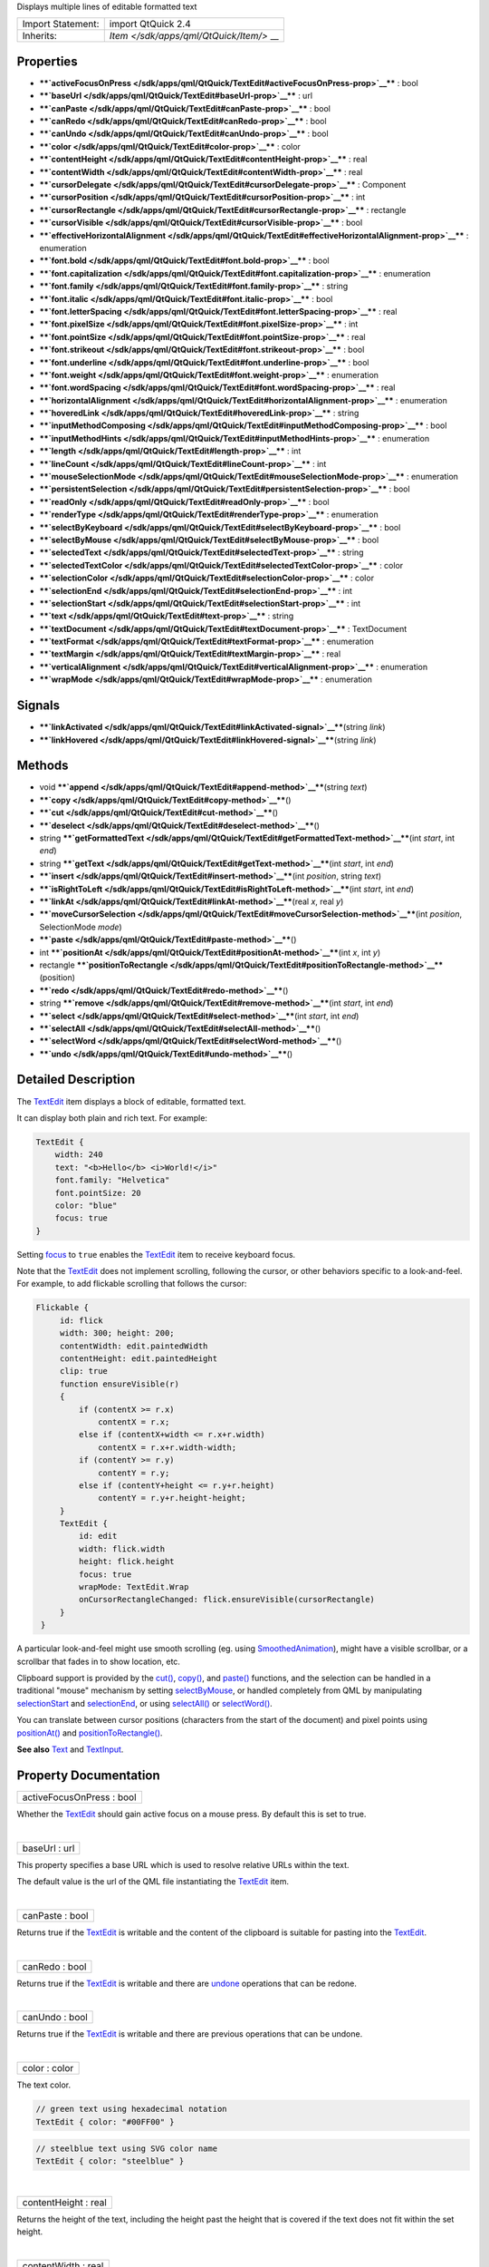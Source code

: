 Displays multiple lines of editable formatted text

+--------------------------------------+--------------------------------------+
| Import Statement:                    | import QtQuick 2.4                   |
+--------------------------------------+--------------------------------------+
| Inherits:                            | `Item </sdk/apps/qml/QtQuick/Item/>` |
|                                      | __                                   |
+--------------------------------------+--------------------------------------+

Properties
----------

-  ****`activeFocusOnPress </sdk/apps/qml/QtQuick/TextEdit#activeFocusOnPress-prop>`__****
   : bool
-  ****`baseUrl </sdk/apps/qml/QtQuick/TextEdit#baseUrl-prop>`__**** :
   url
-  ****`canPaste </sdk/apps/qml/QtQuick/TextEdit#canPaste-prop>`__**** :
   bool
-  ****`canRedo </sdk/apps/qml/QtQuick/TextEdit#canRedo-prop>`__**** :
   bool
-  ****`canUndo </sdk/apps/qml/QtQuick/TextEdit#canUndo-prop>`__**** :
   bool
-  ****`color </sdk/apps/qml/QtQuick/TextEdit#color-prop>`__**** : color
-  ****`contentHeight </sdk/apps/qml/QtQuick/TextEdit#contentHeight-prop>`__****
   : real
-  ****`contentWidth </sdk/apps/qml/QtQuick/TextEdit#contentWidth-prop>`__****
   : real
-  ****`cursorDelegate </sdk/apps/qml/QtQuick/TextEdit#cursorDelegate-prop>`__****
   : Component
-  ****`cursorPosition </sdk/apps/qml/QtQuick/TextEdit#cursorPosition-prop>`__****
   : int
-  ****`cursorRectangle </sdk/apps/qml/QtQuick/TextEdit#cursorRectangle-prop>`__****
   : rectangle
-  ****`cursorVisible </sdk/apps/qml/QtQuick/TextEdit#cursorVisible-prop>`__****
   : bool
-  ****`effectiveHorizontalAlignment </sdk/apps/qml/QtQuick/TextEdit#effectiveHorizontalAlignment-prop>`__****
   : enumeration
-  ****`font.bold </sdk/apps/qml/QtQuick/TextEdit#font.bold-prop>`__****
   : bool
-  ****`font.capitalization </sdk/apps/qml/QtQuick/TextEdit#font.capitalization-prop>`__****
   : enumeration
-  ****`font.family </sdk/apps/qml/QtQuick/TextEdit#font.family-prop>`__****
   : string
-  ****`font.italic </sdk/apps/qml/QtQuick/TextEdit#font.italic-prop>`__****
   : bool
-  ****`font.letterSpacing </sdk/apps/qml/QtQuick/TextEdit#font.letterSpacing-prop>`__****
   : real
-  ****`font.pixelSize </sdk/apps/qml/QtQuick/TextEdit#font.pixelSize-prop>`__****
   : int
-  ****`font.pointSize </sdk/apps/qml/QtQuick/TextEdit#font.pointSize-prop>`__****
   : real
-  ****`font.strikeout </sdk/apps/qml/QtQuick/TextEdit#font.strikeout-prop>`__****
   : bool
-  ****`font.underline </sdk/apps/qml/QtQuick/TextEdit#font.underline-prop>`__****
   : bool
-  ****`font.weight </sdk/apps/qml/QtQuick/TextEdit#font.weight-prop>`__****
   : enumeration
-  ****`font.wordSpacing </sdk/apps/qml/QtQuick/TextEdit#font.wordSpacing-prop>`__****
   : real
-  ****`horizontalAlignment </sdk/apps/qml/QtQuick/TextEdit#horizontalAlignment-prop>`__****
   : enumeration
-  ****`hoveredLink </sdk/apps/qml/QtQuick/TextEdit#hoveredLink-prop>`__****
   : string
-  ****`inputMethodComposing </sdk/apps/qml/QtQuick/TextEdit#inputMethodComposing-prop>`__****
   : bool
-  ****`inputMethodHints </sdk/apps/qml/QtQuick/TextEdit#inputMethodHints-prop>`__****
   : enumeration
-  ****`length </sdk/apps/qml/QtQuick/TextEdit#length-prop>`__**** : int
-  ****`lineCount </sdk/apps/qml/QtQuick/TextEdit#lineCount-prop>`__****
   : int
-  ****`mouseSelectionMode </sdk/apps/qml/QtQuick/TextEdit#mouseSelectionMode-prop>`__****
   : enumeration
-  ****`persistentSelection </sdk/apps/qml/QtQuick/TextEdit#persistentSelection-prop>`__****
   : bool
-  ****`readOnly </sdk/apps/qml/QtQuick/TextEdit#readOnly-prop>`__**** :
   bool
-  ****`renderType </sdk/apps/qml/QtQuick/TextEdit#renderType-prop>`__****
   : enumeration
-  ****`selectByKeyboard </sdk/apps/qml/QtQuick/TextEdit#selectByKeyboard-prop>`__****
   : bool
-  ****`selectByMouse </sdk/apps/qml/QtQuick/TextEdit#selectByMouse-prop>`__****
   : bool
-  ****`selectedText </sdk/apps/qml/QtQuick/TextEdit#selectedText-prop>`__****
   : string
-  ****`selectedTextColor </sdk/apps/qml/QtQuick/TextEdit#selectedTextColor-prop>`__****
   : color
-  ****`selectionColor </sdk/apps/qml/QtQuick/TextEdit#selectionColor-prop>`__****
   : color
-  ****`selectionEnd </sdk/apps/qml/QtQuick/TextEdit#selectionEnd-prop>`__****
   : int
-  ****`selectionStart </sdk/apps/qml/QtQuick/TextEdit#selectionStart-prop>`__****
   : int
-  ****`text </sdk/apps/qml/QtQuick/TextEdit#text-prop>`__**** : string
-  ****`textDocument </sdk/apps/qml/QtQuick/TextEdit#textDocument-prop>`__****
   : TextDocument
-  ****`textFormat </sdk/apps/qml/QtQuick/TextEdit#textFormat-prop>`__****
   : enumeration
-  ****`textMargin </sdk/apps/qml/QtQuick/TextEdit#textMargin-prop>`__****
   : real
-  ****`verticalAlignment </sdk/apps/qml/QtQuick/TextEdit#verticalAlignment-prop>`__****
   : enumeration
-  ****`wrapMode </sdk/apps/qml/QtQuick/TextEdit#wrapMode-prop>`__**** :
   enumeration

Signals
-------

-  ****`linkActivated </sdk/apps/qml/QtQuick/TextEdit#linkActivated-signal>`__****\ (string
   *link*)
-  ****`linkHovered </sdk/apps/qml/QtQuick/TextEdit#linkHovered-signal>`__****\ (string
   *link*)

Methods
-------

-  void
   ****`append </sdk/apps/qml/QtQuick/TextEdit#append-method>`__****\ (string
   *text*)
-  ****`copy </sdk/apps/qml/QtQuick/TextEdit#copy-method>`__****\ ()
-  ****`cut </sdk/apps/qml/QtQuick/TextEdit#cut-method>`__****\ ()
-  ****`deselect </sdk/apps/qml/QtQuick/TextEdit#deselect-method>`__****\ ()
-  string
   ****`getFormattedText </sdk/apps/qml/QtQuick/TextEdit#getFormattedText-method>`__****\ (int
   *start*, int *end*)
-  string
   ****`getText </sdk/apps/qml/QtQuick/TextEdit#getText-method>`__****\ (int
   *start*, int *end*)
-  ****`insert </sdk/apps/qml/QtQuick/TextEdit#insert-method>`__****\ (int
   *position*, string *text*)
-  ****`isRightToLeft </sdk/apps/qml/QtQuick/TextEdit#isRightToLeft-method>`__****\ (int
   *start*, int *end*)
-  ****`linkAt </sdk/apps/qml/QtQuick/TextEdit#linkAt-method>`__****\ (real
   *x*, real *y*)
-  ****`moveCursorSelection </sdk/apps/qml/QtQuick/TextEdit#moveCursorSelection-method>`__****\ (int
   *position*, SelectionMode *mode*)
-  ****`paste </sdk/apps/qml/QtQuick/TextEdit#paste-method>`__****\ ()
-  int
   ****`positionAt </sdk/apps/qml/QtQuick/TextEdit#positionAt-method>`__****\ (int
   *x*, int *y*)
-  rectangle
   ****`positionToRectangle </sdk/apps/qml/QtQuick/TextEdit#positionToRectangle-method>`__****\ (position)
-  ****`redo </sdk/apps/qml/QtQuick/TextEdit#redo-method>`__****\ ()
-  string
   ****`remove </sdk/apps/qml/QtQuick/TextEdit#remove-method>`__****\ (int
   *start*, int *end*)
-  ****`select </sdk/apps/qml/QtQuick/TextEdit#select-method>`__****\ (int
   *start*, int *end*)
-  ****`selectAll </sdk/apps/qml/QtQuick/TextEdit#selectAll-method>`__****\ ()
-  ****`selectWord </sdk/apps/qml/QtQuick/TextEdit#selectWord-method>`__****\ ()
-  ****`undo </sdk/apps/qml/QtQuick/TextEdit#undo-method>`__****\ ()

Detailed Description
--------------------

The `TextEdit </sdk/apps/qml/QtQuick/TextEdit/>`__ item displays a block
of editable, formatted text.

It can display both plain and rich text. For example:

.. code:: qml

    TextEdit {
        width: 240
        text: "<b>Hello</b> <i>World!</i>"
        font.family: "Helvetica"
        font.pointSize: 20
        color: "blue"
        focus: true
    }

|image0|

Setting `focus </sdk/apps/qml/QtQuick/Item#focus-prop>`__ to ``true``
enables the `TextEdit </sdk/apps/qml/QtQuick/TextEdit/>`__ item to
receive keyboard focus.

Note that the `TextEdit </sdk/apps/qml/QtQuick/TextEdit/>`__ does not
implement scrolling, following the cursor, or other behaviors specific
to a look-and-feel. For example, to add flickable scrolling that follows
the cursor:

.. code:: qml

    Flickable {
         id: flick
         width: 300; height: 200;
         contentWidth: edit.paintedWidth
         contentHeight: edit.paintedHeight
         clip: true
         function ensureVisible(r)
         {
             if (contentX >= r.x)
                 contentX = r.x;
             else if (contentX+width <= r.x+r.width)
                 contentX = r.x+r.width-width;
             if (contentY >= r.y)
                 contentY = r.y;
             else if (contentY+height <= r.y+r.height)
                 contentY = r.y+r.height-height;
         }
         TextEdit {
             id: edit
             width: flick.width
             height: flick.height
             focus: true
             wrapMode: TextEdit.Wrap
             onCursorRectangleChanged: flick.ensureVisible(cursorRectangle)
         }
     }

A particular look-and-feel might use smooth scrolling (eg. using
`SmoothedAnimation </sdk/apps/qml/QtQuick/SmoothedAnimation/>`__), might
have a visible scrollbar, or a scrollbar that fades in to show location,
etc.

Clipboard support is provided by the
`cut() </sdk/apps/qml/QtQuick/TextEdit#cut-method>`__,
`copy() </sdk/apps/qml/QtQuick/TextEdit#copy-method>`__, and
`paste() </sdk/apps/qml/QtQuick/TextEdit#paste-method>`__ functions, and
the selection can be handled in a traditional "mouse" mechanism by
setting
`selectByMouse </sdk/apps/qml/QtQuick/TextEdit#selectByMouse-prop>`__,
or handled completely from QML by manipulating
`selectionStart </sdk/apps/qml/QtQuick/TextEdit#selectionStart-prop>`__
and `selectionEnd </sdk/apps/qml/QtQuick/TextEdit#selectionEnd-prop>`__,
or using
`selectAll() </sdk/apps/qml/QtQuick/TextEdit#selectAll-method>`__ or
`selectWord() </sdk/apps/qml/QtQuick/TextEdit#selectWord-method>`__.

You can translate between cursor positions (characters from the start of
the document) and pixel points using
`positionAt() </sdk/apps/qml/QtQuick/TextEdit#positionAt-method>`__ and
`positionToRectangle() </sdk/apps/qml/QtQuick/TextEdit#positionToRectangle-method>`__.

**See also** `Text </sdk/apps/qml/QtQuick/qtquick-releasenotes#text>`__
and `TextInput </sdk/apps/qml/QtQuick/TextInput/>`__.

Property Documentation
----------------------

+--------------------------------------------------------------------------+
|        \ activeFocusOnPress : bool                                       |
+--------------------------------------------------------------------------+

Whether the `TextEdit </sdk/apps/qml/QtQuick/TextEdit/>`__ should gain
active focus on a mouse press. By default this is set to true.

| 

+--------------------------------------------------------------------------+
|        \ baseUrl : url                                                   |
+--------------------------------------------------------------------------+

This property specifies a base URL which is used to resolve relative
URLs within the text.

The default value is the url of the QML file instantiating the
`TextEdit </sdk/apps/qml/QtQuick/TextEdit/>`__ item.

| 

+--------------------------------------------------------------------------+
|        \ canPaste : bool                                                 |
+--------------------------------------------------------------------------+

Returns true if the `TextEdit </sdk/apps/qml/QtQuick/TextEdit/>`__ is
writable and the content of the clipboard is suitable for pasting into
the `TextEdit </sdk/apps/qml/QtQuick/TextEdit/>`__.

| 

+--------------------------------------------------------------------------+
|        \ canRedo : bool                                                  |
+--------------------------------------------------------------------------+

Returns true if the `TextEdit </sdk/apps/qml/QtQuick/TextEdit/>`__ is
writable and there are
`undone </sdk/apps/qml/QtQuick/TextEdit#undo-method>`__ operations that
can be redone.

| 

+--------------------------------------------------------------------------+
|        \ canUndo : bool                                                  |
+--------------------------------------------------------------------------+

Returns true if the `TextEdit </sdk/apps/qml/QtQuick/TextEdit/>`__ is
writable and there are previous operations that can be undone.

| 

+--------------------------------------------------------------------------+
|        \ color : color                                                   |
+--------------------------------------------------------------------------+

The text color.

.. code:: qml

    // green text using hexadecimal notation
    TextEdit { color: "#00FF00" }

.. code:: qml

    // steelblue text using SVG color name
    TextEdit { color: "steelblue" }

| 

+--------------------------------------------------------------------------+
|        \ contentHeight : real                                            |
+--------------------------------------------------------------------------+

Returns the height of the text, including the height past the height
that is covered if the text does not fit within the set height.

| 

+--------------------------------------------------------------------------+
|        \ contentWidth : real                                             |
+--------------------------------------------------------------------------+

Returns the width of the text, including the width past the width which
is covered due to insufficient wrapping if
`wrapMode </sdk/apps/qml/QtQuick/TextEdit#wrapMode-prop>`__ is set.

| 

+--------------------------------------------------------------------------+
|        \ cursorDelegate : Component                                      |
+--------------------------------------------------------------------------+

The delegate for the cursor in the
`TextEdit </sdk/apps/qml/QtQuick/TextEdit/>`__.

If you set a cursorDelegate for a
`TextEdit </sdk/apps/qml/QtQuick/TextEdit/>`__, this delegate will be
used for drawing the cursor instead of the standard cursor. An instance
of the delegate will be created and managed by the text edit when a
cursor is needed, and the x and y properties of delegate instance will
be set so as to be one pixel before the top left of the current
character.

Note that the root item of the delegate component must be a QQuickItem
or QQuickItem derived item.

| 

+--------------------------------------------------------------------------+
|        \ cursorPosition : int                                            |
+--------------------------------------------------------------------------+

The position of the cursor in the
`TextEdit </sdk/apps/qml/QtQuick/TextEdit/>`__.

| 

+--------------------------------------------------------------------------+
|        \ cursorRectangle : rectangle                                     |
+--------------------------------------------------------------------------+

The rectangle where the standard text cursor is rendered within the text
edit. Read-only.

The position and height of a custom
`cursorDelegate </sdk/apps/qml/QtQuick/TextEdit#cursorDelegate-prop>`__
are updated to follow the cursorRectangle automatically when it changes.
The width of the delegate is unaffected by changes in the cursor
rectangle.

| 

+--------------------------------------------------------------------------+
|        \ cursorVisible : bool                                            |
+--------------------------------------------------------------------------+

If true the text edit shows a cursor.

This property is set and unset when the text edit gets active focus, but
it can also be set directly (useful, for example, if a KeyProxy might
forward keys to it).

| 

+--------------------------------------------------------------------------+
|        \ effectiveHorizontalAlignment : enumeration                      |
+--------------------------------------------------------------------------+

Sets the horizontal and vertical alignment of the text within the
`TextEdit </sdk/apps/qml/QtQuick/TextEdit/>`__ item's width and height.
By default, the text alignment follows the natural alignment of the
text, for example text that is read from left to right will be aligned
to the left.

Valid values for ``horizontalAlignment`` are:

-  `TextEdit </sdk/apps/qml/QtQuick/TextEdit/>`__.AlignLeft (default)
-  `TextEdit </sdk/apps/qml/QtQuick/TextEdit/>`__.AlignRight
-  `TextEdit </sdk/apps/qml/QtQuick/TextEdit/>`__.AlignHCenter
-  `TextEdit </sdk/apps/qml/QtQuick/TextEdit/>`__.AlignJustify

Valid values for ``verticalAlignment`` are:

-  `TextEdit </sdk/apps/qml/QtQuick/TextEdit/>`__.AlignTop (default)
-  `TextEdit </sdk/apps/qml/QtQuick/TextEdit/>`__.AlignBottom
-  `TextEdit </sdk/apps/qml/QtQuick/TextEdit/>`__.AlignVCenter

When using the attached property
`LayoutMirroring::enabled </sdk/apps/qml/QtQuick/LayoutMirroring#enabled-prop>`__
to mirror application layouts, the horizontal alignment of text will
also be mirrored. However, the property ``horizontalAlignment`` will
remain unchanged. To query the effective horizontal alignment of
`TextEdit </sdk/apps/qml/QtQuick/TextEdit/>`__, use the read-only
property ``effectiveHorizontalAlignment``.

| 

+--------------------------------------------------------------------------+
|        \ font.bold : bool                                                |
+--------------------------------------------------------------------------+

Sets whether the font weight is bold.

| 

+--------------------------------------------------------------------------+
|        \ font.capitalization : enumeration                               |
+--------------------------------------------------------------------------+

Sets the capitalization for the text.

-  Font.MixedCase - This is the normal text rendering option where no
   capitalization change is applied.
-  Font.AllUppercase - This alters the text to be rendered in all
   uppercase type.
-  Font.AllLowercase - This alters the text to be rendered in all
   lowercase type.
-  Font.SmallCaps - This alters the text to be rendered in small-caps
   type.
-  Font.Capitalize - This alters the text to be rendered with the first
   character of each word as an uppercase character.

.. code:: qml

    TextEdit { text: "Hello"; font.capitalization: Font.AllLowercase }

| 

+--------------------------------------------------------------------------+
|        \ font.family : string                                            |
+--------------------------------------------------------------------------+

Sets the family name of the font.

The family name is case insensitive and may optionally include a foundry
name, e.g. "Helvetica [Cronyx]". If the family is available from more
than one foundry and the foundry isn't specified, an arbitrary foundry
is chosen. If the family isn't available a family will be set using the
font matching algorithm.

| 

+--------------------------------------------------------------------------+
|        \ font.italic : bool                                              |
+--------------------------------------------------------------------------+

Sets whether the font has an italic style.

| 

+--------------------------------------------------------------------------+
|        \ font.letterSpacing : real                                       |
+--------------------------------------------------------------------------+

Sets the letter spacing for the font.

Letter spacing changes the default spacing between individual letters in
the font. A positive value increases the letter spacing by the
corresponding pixels; a negative value decreases the spacing.

| 

+--------------------------------------------------------------------------+
|        \ font.pixelSize : int                                            |
+--------------------------------------------------------------------------+

Sets the font size in pixels.

Using this function makes the font device dependent. Use
`TextEdit::font.pointSize </sdk/apps/qml/QtQuick/TextEdit#font.pointSize-prop>`__
to set the size of the font in a device independent manner.

| 

+--------------------------------------------------------------------------+
|        \ font.pointSize : real                                           |
+--------------------------------------------------------------------------+

Sets the font size in points. The point size must be greater than zero.

| 

+--------------------------------------------------------------------------+
|        \ font.strikeout : bool                                           |
+--------------------------------------------------------------------------+

Sets whether the font has a strikeout style.

| 

+--------------------------------------------------------------------------+
|        \ font.underline : bool                                           |
+--------------------------------------------------------------------------+

Sets whether the text is underlined.

| 

+--------------------------------------------------------------------------+
|        \ font.weight : enumeration                                       |
+--------------------------------------------------------------------------+

Sets the font's weight.

The weight can be one of:

-  Font.Light
-  Font.Normal - the default
-  Font.DemiBold
-  Font.Bold
-  Font.Black

.. code:: qml

    TextEdit { text: "Hello"; font.weight: Font.DemiBold }

| 

+--------------------------------------------------------------------------+
|        \ font.wordSpacing : real                                         |
+--------------------------------------------------------------------------+

Sets the word spacing for the font.

Word spacing changes the default spacing between individual words. A
positive value increases the word spacing by a corresponding amount of
pixels, while a negative value decreases the inter-word spacing
accordingly.

| 

+--------------------------------------------------------------------------+
|        \ horizontalAlignment : enumeration                               |
+--------------------------------------------------------------------------+

Sets the horizontal and vertical alignment of the text within the
`TextEdit </sdk/apps/qml/QtQuick/TextEdit/>`__ item's width and height.
By default, the text alignment follows the natural alignment of the
text, for example text that is read from left to right will be aligned
to the left.

Valid values for ``horizontalAlignment`` are:

-  `TextEdit </sdk/apps/qml/QtQuick/TextEdit/>`__.AlignLeft (default)
-  `TextEdit </sdk/apps/qml/QtQuick/TextEdit/>`__.AlignRight
-  `TextEdit </sdk/apps/qml/QtQuick/TextEdit/>`__.AlignHCenter
-  `TextEdit </sdk/apps/qml/QtQuick/TextEdit/>`__.AlignJustify

Valid values for ``verticalAlignment`` are:

-  `TextEdit </sdk/apps/qml/QtQuick/TextEdit/>`__.AlignTop (default)
-  `TextEdit </sdk/apps/qml/QtQuick/TextEdit/>`__.AlignBottom
-  `TextEdit </sdk/apps/qml/QtQuick/TextEdit/>`__.AlignVCenter

When using the attached property
`LayoutMirroring::enabled </sdk/apps/qml/QtQuick/LayoutMirroring#enabled-prop>`__
to mirror application layouts, the horizontal alignment of text will
also be mirrored. However, the property ``horizontalAlignment`` will
remain unchanged. To query the effective horizontal alignment of
`TextEdit </sdk/apps/qml/QtQuick/TextEdit/>`__, use the read-only
property ``effectiveHorizontalAlignment``.

| 

+--------------------------------------------------------------------------+
|        \ hoveredLink : string                                            |
+--------------------------------------------------------------------------+

This property contains the link string when the user hovers a link
embedded in the text. The link must be in rich text or HTML format and
the link string provides access to the particular link.

This QML property was introduced in Qt 5.2.

**See also**
`linkHovered </sdk/apps/qml/QtQuick/TextEdit#linkHovered-signal>`__ and
`linkAt() </sdk/apps/qml/QtQuick/TextEdit#linkAt-method>`__.

| 

+--------------------------------------------------------------------------+
|        \ inputMethodComposing : bool                                     |
+--------------------------------------------------------------------------+

This property holds whether the
`TextEdit </sdk/apps/qml/QtQuick/TextEdit/>`__ has partial text input
from an input method.

While it is composing an input method may rely on mouse or key events
from the `TextEdit </sdk/apps/qml/QtQuick/TextEdit/>`__ to edit or
commit the partial text. This property can be used to determine when to
disable events handlers that may interfere with the correct operation of
an input method.

| 

+--------------------------------------------------------------------------+
|        \ inputMethodHints : enumeration                                  |
+--------------------------------------------------------------------------+

Provides hints to the input method about the expected content of the
text edit and how it should operate.

The value is a bit-wise combination of flags or Qt.ImhNone if no hints
are set.

Flags that alter behaviour are:

-  Qt.ImhHiddenText - Characters should be hidden, as is typically used
   when entering passwords.
-  Qt.ImhSensitiveData - Typed text should not be stored by the active
   input method in any persistent storage like predictive user
   dictionary.
-  Qt.ImhNoAutoUppercase - The input method should not try to
   automatically switch to upper case when a sentence ends.
-  Qt.ImhPreferNumbers - Numbers are preferred (but not required).
-  Qt.ImhPreferUppercase - Upper case letters are preferred (but not
   required).
-  Qt.ImhPreferLowercase - Lower case letters are preferred (but not
   required).
-  Qt.ImhNoPredictiveText - Do not use predictive text (i.e. dictionary
   lookup) while typing.
-  Qt.ImhDate - The text editor functions as a date field.
-  Qt.ImhTime - The text editor functions as a time field.

Flags that restrict input (exclusive flags) are:

-  Qt.ImhDigitsOnly - Only digits are allowed.
-  Qt.ImhFormattedNumbersOnly - Only number input is allowed. This
   includes decimal point and minus sign.
-  Qt.ImhUppercaseOnly - Only upper case letter input is allowed.
-  Qt.ImhLowercaseOnly - Only lower case letter input is allowed.
-  Qt.ImhDialableCharactersOnly - Only characters suitable for phone
   dialing are allowed.
-  Qt.ImhEmailCharactersOnly - Only characters suitable for email
   addresses are allowed.
-  Qt.ImhUrlCharactersOnly - Only characters suitable for URLs are
   allowed.

Masks:

-  Qt.ImhExclusiveInputMask - This mask yields nonzero if any of the
   exclusive flags are used.

| 

+--------------------------------------------------------------------------+
|        \ length : int                                                    |
+--------------------------------------------------------------------------+

Returns the total number of plain text characters in the
`TextEdit </sdk/apps/qml/QtQuick/TextEdit/>`__ item.

As this number doesn't include any formatting markup it may not be the
same as the length of the string returned by the
`text </sdk/apps/qml/QtQuick/qtquick-releasenotes#text>`__ property.

This property can be faster than querying the length the
`text </sdk/apps/qml/QtQuick/qtquick-releasenotes#text>`__ property as
it doesn't require any copying or conversion of the
`TextEdit </sdk/apps/qml/QtQuick/TextEdit/>`__'s internal string data.

| 

+--------------------------------------------------------------------------+
|        \ lineCount : int                                                 |
+--------------------------------------------------------------------------+

Returns the total number of lines in the textEdit item.

| 

+--------------------------------------------------------------------------+
|        \ mouseSelectionMode : enumeration                                |
+--------------------------------------------------------------------------+

Specifies how text should be selected using a mouse.

-  `TextEdit </sdk/apps/qml/QtQuick/TextEdit/>`__.SelectCharacters - The
   selection is updated with individual characters. (Default)
-  `TextEdit </sdk/apps/qml/QtQuick/TextEdit/>`__.SelectWords - The
   selection is updated with whole words.

This property only applies when
`selectByMouse </sdk/apps/qml/QtQuick/TextEdit#selectByMouse-prop>`__ is
true.

| 

+--------------------------------------------------------------------------+
|        \ persistentSelection : bool                                      |
+--------------------------------------------------------------------------+

Whether the `TextEdit </sdk/apps/qml/QtQuick/TextEdit/>`__ should keep
the selection visible when it loses active focus to another item in the
scene. By default this is set to false.

| 

+--------------------------------------------------------------------------+
|        \ readOnly : bool                                                 |
+--------------------------------------------------------------------------+

Whether the user can interact with the
`TextEdit </sdk/apps/qml/QtQuick/TextEdit/>`__ item. If this property is
set to true the text cannot be edited by user interaction.

By default this property is false.

| 

+--------------------------------------------------------------------------+
|        \ renderType : enumeration                                        |
+--------------------------------------------------------------------------+

Override the default rendering type for this component.

Supported render types are:

-  Text.QtRendering - the default
-  Text.NativeRendering

Select Text.NativeRendering if you prefer text to look native on the
target platform and do not require advanced features such as
transformation of the text. Using such features in combination with the
NativeRendering render type will lend poor and sometimes pixelated
results.

| 

+--------------------------------------------------------------------------+
|        \ selectByKeyboard : bool                                         |
+--------------------------------------------------------------------------+

Defaults to true when the editor is editable, and false when read-only.

If true, the user can use the keyboard to select text even if the editor
is read-only. If false, the user cannot use the keyboard to select text
even if the editor is editable.

This QML property was introduced in Qt 5.1.

**See also**
`readOnly </sdk/apps/qml/QtQuick/TextEdit#readOnly-prop>`__.

| 

+--------------------------------------------------------------------------+
|        \ selectByMouse : bool                                            |
+--------------------------------------------------------------------------+

Defaults to false.

If true, the user can use the mouse to select text in some
platform-specific way. Note that for some platforms this may not be an
appropriate interaction (eg. may conflict with how the text needs to
behave inside a Flickable.

| 

+--------------------------------------------------------------------------+
|        \ selectedText : string                                           |
+--------------------------------------------------------------------------+

This read-only property provides the text currently selected in the text
edit.

It is equivalent to the following snippet, but is faster and easier to
use.

.. code:: cpp

    //myTextEdit is the id of the TextEdit
    myTextEdit.text.toString().substring(myTextEdit.selectionStart,
            myTextEdit.selectionEnd);

| 

+--------------------------------------------------------------------------+
|        \ selectedTextColor : color                                       |
+--------------------------------------------------------------------------+

The selected text color, used in selections.

| 

+--------------------------------------------------------------------------+
|        \ selectionColor : color                                          |
+--------------------------------------------------------------------------+

The text highlight color, used behind selections.

| 

+--------------------------------------------------------------------------+
|        \ selectionEnd : int                                              |
+--------------------------------------------------------------------------+

The cursor position after the last character in the current selection.

This property is read-only. To change the selection, use
select(start,end),
`selectAll() </sdk/apps/qml/QtQuick/TextEdit#selectAll-method>`__, or
`selectWord() </sdk/apps/qml/QtQuick/TextEdit#selectWord-method>`__.

**See also**
`selectionStart </sdk/apps/qml/QtQuick/TextEdit#selectionStart-prop>`__,
`cursorPosition </sdk/apps/qml/QtQuick/TextEdit#cursorPosition-prop>`__,
and `selectedText </sdk/apps/qml/QtQuick/TextEdit#selectedText-prop>`__.

| 

+--------------------------------------------------------------------------+
|        \ selectionStart : int                                            |
+--------------------------------------------------------------------------+

The cursor position before the first character in the current selection.

This property is read-only. To change the selection, use
select(start,end),
`selectAll() </sdk/apps/qml/QtQuick/TextEdit#selectAll-method>`__, or
`selectWord() </sdk/apps/qml/QtQuick/TextEdit#selectWord-method>`__.

**See also**
`selectionEnd </sdk/apps/qml/QtQuick/TextEdit#selectionEnd-prop>`__,
`cursorPosition </sdk/apps/qml/QtQuick/TextEdit#cursorPosition-prop>`__,
and `selectedText </sdk/apps/qml/QtQuick/TextEdit#selectedText-prop>`__.

| 

+--------------------------------------------------------------------------+
|        \ text : string                                                   |
+--------------------------------------------------------------------------+

The text to display. If the text format is AutoText the text edit will
automatically determine whether the text should be treated as rich text.
This determination is made using Qt::mightBeRichText().

The text-property is mostly suitable for setting the initial content and
handling modifications to relatively small text content. The
`append() </sdk/apps/qml/QtQuick/TextEdit#append-method>`__,
`insert() </sdk/apps/qml/QtQuick/TextEdit#insert-method>`__ and
`remove() </sdk/apps/qml/QtQuick/TextEdit#remove-method>`__ methods
provide more fine-grained control and remarkably better performance for
modifying especially large rich text content.

| 

+--------------------------------------------------------------------------+
|        \ textDocument : TextDocument                                     |
+--------------------------------------------------------------------------+

Returns the QQuickTextDocument of this TextEdit. It can be used to
implement syntax highlighting using QSyntaxHighlighter.

This QML property was introduced in Qt 5.1.

**See also** QQuickTextDocument.

| 

+--------------------------------------------------------------------------+
|        \ textFormat : enumeration                                        |
+--------------------------------------------------------------------------+

The way the text property should be displayed.

-  `TextEdit </sdk/apps/qml/QtQuick/TextEdit/>`__.AutoText
-  `TextEdit </sdk/apps/qml/QtQuick/TextEdit/>`__.PlainText
-  `TextEdit </sdk/apps/qml/QtQuick/TextEdit/>`__.RichText

The default is `TextEdit </sdk/apps/qml/QtQuick/TextEdit/>`__.PlainText.
If the text format is
`TextEdit </sdk/apps/qml/QtQuick/TextEdit/>`__.AutoText the text edit
will automatically determine whether the text should be treated as rich
text. This determination is made using Qt::mightBeRichText().

+--------------------------------------+--------------------------------------+
| .. code:: qml                        | |image1|                             |
|                                      |                                      |
|     Column {                         |                                      |
|         TextEdit {                   |                                      |
|             font.pointSize: 24       |                                      |
|             text: "<b>Hello</b> <i>W |                                      |
| orld!</i>"                           |                                      |
|         }                            |                                      |
|         TextEdit {                   |                                      |
|             font.pointSize: 24       |                                      |
|             textFormat: TextEdit.Ric |                                      |
| hText                                |                                      |
|             text: "<b>Hello</b> <i>W |                                      |
| orld!</i>"                           |                                      |
|         }                            |                                      |
|         TextEdit {                   |                                      |
|             font.pointSize: 24       |                                      |
|             textFormat: TextEdit.Pla |                                      |
| inText                               |                                      |
|             text: "<b>Hello</b> <i>W |                                      |
| orld!</i>"                           |                                      |
|         }                            |                                      |
|     }                                |                                      |
+--------------------------------------+--------------------------------------+

| 

+--------------------------------------------------------------------------+
|        \ textMargin : real                                               |
+--------------------------------------------------------------------------+

The margin, in pixels, around the text in the
`TextEdit </sdk/apps/qml/QtQuick/TextEdit/>`__.

| 

+--------------------------------------------------------------------------+
|        \ verticalAlignment : enumeration                                 |
+--------------------------------------------------------------------------+

Sets the horizontal and vertical alignment of the text within the
`TextEdit </sdk/apps/qml/QtQuick/TextEdit/>`__ item's width and height.
By default, the text alignment follows the natural alignment of the
text, for example text that is read from left to right will be aligned
to the left.

Valid values for ``horizontalAlignment`` are:

-  `TextEdit </sdk/apps/qml/QtQuick/TextEdit/>`__.AlignLeft (default)
-  `TextEdit </sdk/apps/qml/QtQuick/TextEdit/>`__.AlignRight
-  `TextEdit </sdk/apps/qml/QtQuick/TextEdit/>`__.AlignHCenter
-  `TextEdit </sdk/apps/qml/QtQuick/TextEdit/>`__.AlignJustify

Valid values for ``verticalAlignment`` are:

-  `TextEdit </sdk/apps/qml/QtQuick/TextEdit/>`__.AlignTop (default)
-  `TextEdit </sdk/apps/qml/QtQuick/TextEdit/>`__.AlignBottom
-  `TextEdit </sdk/apps/qml/QtQuick/TextEdit/>`__.AlignVCenter

When using the attached property
`LayoutMirroring::enabled </sdk/apps/qml/QtQuick/LayoutMirroring#enabled-prop>`__
to mirror application layouts, the horizontal alignment of text will
also be mirrored. However, the property ``horizontalAlignment`` will
remain unchanged. To query the effective horizontal alignment of
`TextEdit </sdk/apps/qml/QtQuick/TextEdit/>`__, use the read-only
property ``effectiveHorizontalAlignment``.

| 

+--------------------------------------------------------------------------+
|        \ wrapMode : enumeration                                          |
+--------------------------------------------------------------------------+

Set this property to wrap the text to the
`TextEdit </sdk/apps/qml/QtQuick/TextEdit/>`__ item's width. The text
will only wrap if an explicit width has been set.

-  `TextEdit </sdk/apps/qml/QtQuick/TextEdit/>`__.NoWrap - no wrapping
   will be performed. If the text contains insufficient newlines, then
   implicitWidth will exceed a set width.
-  `TextEdit </sdk/apps/qml/QtQuick/TextEdit/>`__.WordWrap - wrapping is
   done on word boundaries only. If a word is too long, implicitWidth
   will exceed a set width.
-  `TextEdit </sdk/apps/qml/QtQuick/TextEdit/>`__.WrapAnywhere -
   wrapping is done at any point on a line, even if it occurs in the
   middle of a word.
-  `TextEdit </sdk/apps/qml/QtQuick/TextEdit/>`__.Wrap - if possible,
   wrapping occurs at a word boundary; otherwise it will occur at the
   appropriate point on the line, even in the middle of a word.

The default is `TextEdit </sdk/apps/qml/QtQuick/TextEdit/>`__.NoWrap. If
you set a width, consider using
`TextEdit </sdk/apps/qml/QtQuick/TextEdit/>`__.Wrap.

| 

Signal Documentation
--------------------

+--------------------------------------------------------------------------+
|        \ linkActivated(string *link*)                                    |
+--------------------------------------------------------------------------+

This signal is emitted when the user clicks on a link embedded in the
text. The link must be in rich text or HTML format and the *link* string
provides access to the particular link.

The corresponding handler is ``onLinkActivated``.

| 

+--------------------------------------------------------------------------+
|        \ linkHovered(string *link*)                                      |
+--------------------------------------------------------------------------+

This signal is emitted when the user hovers a link embedded in the text.
The link must be in rich text or HTML format and the *link* string
provides access to the particular link.

The corresponding handler is ``onLinkHovered``.

This QML signal was introduced in Qt 5.2.

**See also**
`hoveredLink </sdk/apps/qml/QtQuick/TextEdit#hoveredLink-prop>`__ and
`linkAt() </sdk/apps/qml/QtQuick/TextEdit#linkAt-method>`__.

| 

Method Documentation
--------------------

+--------------------------------------------------------------------------+
|        \ void append(string *text*)                                      |
+--------------------------------------------------------------------------+

Appends a new paragraph with *text* to the end of the
`TextEdit </sdk/apps/qml/QtQuick/TextEdit/>`__.

In order to append without inserting a new paragraph, call
``myTextEdit.insert(myTextEdit.length, text)`` instead.

This QML method was introduced in Qt 5.2.

| 

+--------------------------------------------------------------------------+
|        \ copy()                                                          |
+--------------------------------------------------------------------------+

Copies the currently selected text to the system clipboard.

| 

+--------------------------------------------------------------------------+
|        \ cut()                                                           |
+--------------------------------------------------------------------------+

Moves the currently selected text to the system clipboard.

| 

+--------------------------------------------------------------------------+
|        \ deselect()                                                      |
+--------------------------------------------------------------------------+

Removes active text selection.

| 

+--------------------------------------------------------------------------+
|        \ string getFormattedText(int *start*, int *end*)                 |
+--------------------------------------------------------------------------+

Returns the section of text that is between the *start* and *end*
positions.

The returned text will be formatted according the
`textFormat </sdk/apps/qml/QtQuick/TextEdit#textFormat-prop>`__
property.

| 

+--------------------------------------------------------------------------+
|        \ string getText(int *start*, int *end*)                          |
+--------------------------------------------------------------------------+

Returns the section of text that is between the *start* and *end*
positions.

The returned text does not include any rich text formatting.

| 

+--------------------------------------------------------------------------+
|        \ insert(int *position*, string *text*)                           |
+--------------------------------------------------------------------------+

Inserts *text* into the `TextEdit </sdk/apps/qml/QtQuick/TextEdit/>`__
at position.

| 

+--------------------------------------------------------------------------+
|        \ isRightToLeft(int *start*, int *end*)                           |
+--------------------------------------------------------------------------+

Returns true if the natural reading direction of the editor text found
between positions *start* and *end* is right to left.

| 

+--------------------------------------------------------------------------+
|        \ linkAt(real *x*, real *y*)                                      |
+--------------------------------------------------------------------------+

Returns the link string at point *x*, *y* in content coordinates, or an
empty string if no link exists at that point.

This QML method was introduced in Qt 5.3.

**See also**
`hoveredLink </sdk/apps/qml/QtQuick/TextEdit#hoveredLink-prop>`__.

| 

+--------------------------------------------------------------------------+
|        \ moveCursorSelection(int *position*, SelectionMode *mode* =      |
| TextEdit.SelectCharacters)                                               |
+--------------------------------------------------------------------------+

Moves the cursor to *position* and updates the selection according to
the optional *mode* parameter. (To only move the cursor, set the
`cursorPosition </sdk/apps/qml/QtQuick/TextEdit#cursorPosition-prop>`__
property.)

When this method is called it additionally sets either the
`selectionStart </sdk/apps/qml/QtQuick/TextEdit#selectionStart-prop>`__
or the
`selectionEnd </sdk/apps/qml/QtQuick/TextEdit#selectionEnd-prop>`__
(whichever was at the previous cursor position) to the specified
position. This allows you to easily extend and contract the selected
text range.

The selection mode specifies whether the selection is updated on a per
character or a per word basis. If not specified the selection mode will
default to
`TextEdit </sdk/apps/qml/QtQuick/TextEdit/>`__.SelectCharacters.

-  `TextEdit </sdk/apps/qml/QtQuick/TextEdit/>`__.SelectCharacters -
   Sets either the
   `selectionStart </sdk/apps/qml/QtQuick/TextEdit#selectionStart-prop>`__
   or
   `selectionEnd </sdk/apps/qml/QtQuick/TextEdit#selectionEnd-prop>`__
   (whichever was at the previous cursor position) to the specified
   position.
-  `TextEdit </sdk/apps/qml/QtQuick/TextEdit/>`__.SelectWords - Sets the
   `selectionStart </sdk/apps/qml/QtQuick/TextEdit#selectionStart-prop>`__
   and
   `selectionEnd </sdk/apps/qml/QtQuick/TextEdit#selectionEnd-prop>`__
   to include all words between the specified position and the previous
   cursor position. Words partially in the range are included.

For example, take this sequence of calls:

.. code:: cpp

    cursorPosition = 5
    moveCursorSelection(9, TextEdit.SelectCharacters)
    moveCursorSelection(7, TextEdit.SelectCharacters)

This moves the cursor to position 5, extend the selection end from 5 to
9 and then retract the selection end from 9 to 7, leaving the text from
position 5 to 7 selected (the 6th and 7th characters).

The same sequence with
`TextEdit </sdk/apps/qml/QtQuick/TextEdit/>`__.SelectWords will extend
the selection start to a word boundary before or on position 5 and
extend the selection end to a word boundary on or past position 9.

| 

+--------------------------------------------------------------------------+
|        \ paste()                                                         |
+--------------------------------------------------------------------------+

Replaces the currently selected text by the contents of the system
clipboard.

| 

+--------------------------------------------------------------------------+
|        \ int positionAt(int *x*, int *y*)                                |
+--------------------------------------------------------------------------+

Returns the text position closest to pixel position (*x*, *y*).

Position 0 is before the first character, position 1 is after the first
character but before the second, and so on until position
`text </sdk/apps/qml/QtQuick/qtquick-releasenotes#text>`__.length, which
is after all characters.

| 

+--------------------------------------------------------------------------+
|        \ rectangle positionToRectangle(position)                         |
+--------------------------------------------------------------------------+

Returns the rectangle at the given *position* in the text. The x, y, and
height properties correspond to the cursor that would describe that
position.

| 

+--------------------------------------------------------------------------+
|        \ redo()                                                          |
+--------------------------------------------------------------------------+

Redoes the last operation if redo is
`available </sdk/apps/qml/QtQuick/TextEdit#canRedo-prop>`__.

| 

+--------------------------------------------------------------------------+
|        \ string remove(int *start*, int *end*)                           |
+--------------------------------------------------------------------------+

Removes the section of text that is between the *start* and *end*
positions from the `TextEdit </sdk/apps/qml/QtQuick/TextEdit/>`__.

| 

+--------------------------------------------------------------------------+
|        \ select(int *start*, int *end*)                                  |
+--------------------------------------------------------------------------+

Causes the text from *start* to *end* to be selected.

If either start or end is out of range, the selection is not changed.

After calling this,
`selectionStart </sdk/apps/qml/QtQuick/TextEdit#selectionStart-prop>`__
will become the lesser and
`selectionEnd </sdk/apps/qml/QtQuick/TextEdit#selectionEnd-prop>`__ will
become the greater (regardless of the order passed to this method).

**See also**
`selectionStart </sdk/apps/qml/QtQuick/TextEdit#selectionStart-prop>`__
and `selectionEnd </sdk/apps/qml/QtQuick/TextEdit#selectionEnd-prop>`__.

| 

+--------------------------------------------------------------------------+
|        \ selectAll()                                                     |
+--------------------------------------------------------------------------+

Causes all text to be selected.

| 

+--------------------------------------------------------------------------+
|        \ selectWord()                                                    |
+--------------------------------------------------------------------------+

Causes the word closest to the current cursor position to be selected.

| 

+--------------------------------------------------------------------------+
|        \ undo()                                                          |
+--------------------------------------------------------------------------+

Undoes the last operation if undo is
`available </sdk/apps/qml/QtQuick/TextEdit#canUndo-prop>`__. Deselects
any current selection, and updates the selection start to the current
cursor position.

| 

.. |image0| image:: /media/sdk/apps/qml/QtQuick/TextEdit/images/declarative-textedit.gif
.. |image1| image:: /media/sdk/apps/qml/QtQuick/TextEdit/images/declarative-textformat.png

